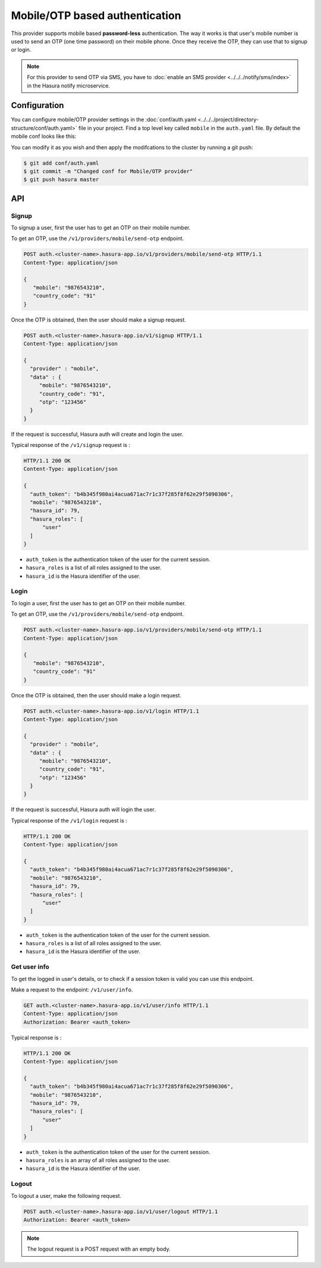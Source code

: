 .. .. meta::
   :description: Hasura Auth mobile provider
   :keywords: hasura, users, signup, login, mobile, verify mobile


Mobile/OTP based authentication
===============================

This provider supports mobile based **password-less** authentication. The way it
works is that user's mobile number is used to send an OTP (one time password) on their mobile phone.
Once they receive the OTP, they can use that to signup or login.


.. note::

  For this provider to send OTP via SMS, you have to :doc:`enable an SMS provider <../../../notify/sms/index>` in
  the Hasura notify microservice.

Configuration
-------------

You can configure mobile/OTP provider settings in the :doc:`conf/auth.yaml <../../../project/directory-structure/conf/auth.yaml>` file in your project. Find a top level key called ``mobile`` in the ``auth.yaml`` file. By default the mobile conf looks like this:

.. snippet:: yaml
    :filename: auth.yaml

    mobile:
      # Template for the SMS that is sent. This is a Jinja template. Leave the
      # "{{otp}}" as it is. It will be used by the auth service to inject the
      # actual token.
      smsTemplate: |
        Verify your acccount with {{ cluster.name }}! Your OTP is {{ "{{otp}}" }}.
      # OTP expiry time in minutes
      otpExpiryTime: "15"
      # OTP length is optional. default value is 6
      otpLength: "6"

You can modify it as you wish and then apply the modifcations to the cluster by running a git push:

.. code-block:: bash

  $ git add conf/auth.yaml
  $ git commit -m "Changed conf for Mobile/OTP provider"
  $ git push hasura master

API
---

Signup
~~~~~~

To signup a user, first the user has to get an OTP on their mobile number.

To get an OTP, use the ``/v1/providers/mobile/send-otp`` endpoint.

.. code-block:: http

   POST auth.<cluster-name>.hasura-app.io/v1/providers/mobile/send-otp HTTP/1.1
   Content-Type: application/json

   {
      "mobile": "9876543210",
      "country_code": "91"
   }


Once the OTP is obtained, then the user should make a signup request.

.. code-block:: http

   POST auth.<cluster-name>.hasura-app.io/v1/signup HTTP/1.1
   Content-Type: application/json

   {
     "provider" : "mobile",
     "data" : {
        "mobile": "9876543210",
        "country_code": "91",
        "otp": "123456"
     }
   }


If the request is successful, Hasura auth will create and login the user.

Typical response of the ``/v1/signup`` request is :

.. code-block:: http

   HTTP/1.1 200 OK
   Content-Type: application/json

   {
     "auth_token": "b4b345f980ai4acua671ac7r1c37f285f8f62e29f5090306",
     "mobile": "9876543210",
     "hasura_id": 79,
     "hasura_roles": [
         "user"
     ]
   }

* ``auth_token``  is the authentication token of the user for the current
  session.

* ``hasura_roles``  is a list of all roles assigned to the user.

* ``hasura_id``  is the Hasura identifier of the user.


Login
~~~~~

To login a user, first the user has to get an OTP on their mobile number.

To get an OTP, use the ``/v1/providers/mobile/send-otp`` endpoint.

.. code-block:: http

   POST auth.<cluster-name>.hasura-app.io/v1/providers/mobile/send-otp HTTP/1.1
   Content-Type: application/json

   {
      "mobile": "9876543210",
      "country_code": "91"
   }


Once the OTP is obtained, then the user should make a login request.

.. code-block:: http

   POST auth.<cluster-name>.hasura-app.io/v1/login HTTP/1.1
   Content-Type: application/json

   {
     "provider" : "mobile",
     "data" : {
        "mobile": "9876543210",
        "country_code": "91",
        "otp": "123456"
     }
   }

If the request is successful, Hasura auth will login the user.

Typical response of the ``/v1/login`` request is :

.. code-block:: http

   HTTP/1.1 200 OK
   Content-Type: application/json

   {
     "auth_token": "b4b345f980ai4acua671ac7r1c37f285f8f62e29f5090306",
     "mobile": "9876543210",
     "hasura_id": 79,
     "hasura_roles": [
         "user"
     ]
   }


* ``auth_token``  is the authentication token of the user for the current
  session.

* ``hasura_roles``  is a list of all roles assigned to the user.

* ``hasura_id``  is the Hasura identifier of the user.


Get user info
~~~~~~~~~~~~~

To get the logged in user's details, or to check if a session token is valid
you can use this endpoint.

Make a request to the endpoint: ``/v1/user/info``.

.. code-block:: http

   GET auth.<cluster-name>.hasura-app.io/v1/user/info HTTP/1.1
   Content-Type: application/json
   Authorization: Bearer <auth_token>


Typical response is :

.. code-block:: http

   HTTP/1.1 200 OK
   Content-Type: application/json

   {
     "auth_token": "b4b345f980ai4acua671ac7r1c37f285f8f62e29f5090306",
     "mobile": "9876543210",
     "hasura_id": 79,
     "hasura_roles": [
         "user"
     ]
   }

* ``auth_token``  is the authentication token of the user for the current
  session.
* ``hasura_roles``  is an array of all roles assigned to the user.

* ``hasura_id``  is the Hasura identifier of the user.


Logout
~~~~~~

To logout a user, make the following request.

.. code-block:: http

   POST auth.<cluster-name>.hasura-app.io/v1/user/logout HTTP/1.1
   Authorization: Bearer <auth_token>

.. note::
    The logout request is a POST request with an empty body.
